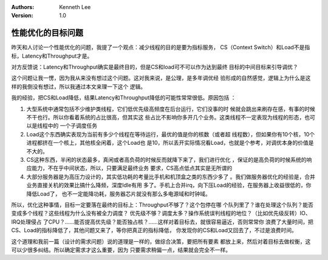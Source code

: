 .. Kenneth Lee 版权所有 2018-2020

:Authors: Kenneth Lee
:Version: 1.0

性能优化的目标问题
*******************

昨天和人讨论一个性能优化的问题，我提了一个观点：减少线程的目的是要为指标服务，
CS（Context Switch）和Load不是指标，Latency和Throughput才是。

对方反馈说：Latency和Throughput确实是最终目的，但是CS和load可不可以作为达到最终
目标的中间目标来引导调优？

这个问题让我一愣，因为我从来没有想过这个问题。这对我来说，是公理，是多年调优经
验形成的自然感觉，逻辑上为什么是这样的我倒没有想过，所以我通过本文来理一下这个
逻辑。

我的经验，把CS和Load降低，结果Latency和Throughput降低的可能性常常很低。原因包括
：

1. 大型系统中通常包括不少维护类线程，它们低优先级高频度在后台运行，它们没事的时
   候就会跳出来刷存在感，有事的时候不干也行。所以你看着系统的占比很高，但其实这
   些占比不影响你多开几个业务。这类线程不一定表现为线程的形态，也可以是线程中的
   一个子调度任务

2. Load这个东西确实表现为当前有多少个线程在等待运行，最优的值是你的核数（或者超
   线程数），但如果你有10个核，10个进程都挤在一个核上，其他核全闲着，这个Load也
   是10，所以丢开实际情况看Load，也就是个参考，对调优本身的价值是不大的。

3. CS这种东西，半闲的状态最多，真闲或者高负荷的时候反而就降下来了，我们进行优化
   ，保证的是高负荷的时候系统的响应能力，不在乎中间状态，所以，只要满足最终业务
   要求，CS高点低点其实是无所谓的

4. 大部分服务器是为高压力设计的，其实低功耗的考量比手机和机顶盒之类的东西少多了
   。我们做服务器优化的经验是，合并业务直接关机的效果比搞什么降频，深度Idle有用
   多了。手机上合并irq，向下压Load的经验，在服务器上收益很低的，你降低Load了，
   也不一定能降功耗，服务器芯片就没有那么多电源域和时钟域。

所以，优化这种事情，目标一定要落在最终的目标上：Throughput不够了？这个包停在哪
个队列里了？谁在处理这个队列？能否变成多个线程？这些线程为什么没有被全力调度？
优先级不够？调度太多？操作系统误判线程的地位？（比如优先级反转）IO、IRQ处理侵占
了CPU？……能否提高优先级？能否独占核？……这样对着目标去，就很容易逼近，否则常常你
浪费了大量时间，把CS、Load的指标降低了，其他问题又来了，等你把真正的指标降低，
你发现你的CS和Load又回去了，不过是浪费时间。

这个道理和我前一篇（设计的需求问题）说的道理是一样的，做综合决策，要把所有要素
都放上来，然后对着目标去做权衡，这可以少很多纠结。所以确定需求才这么重要，因为
只要需求稍偏一点，结果就会完全不一样。
